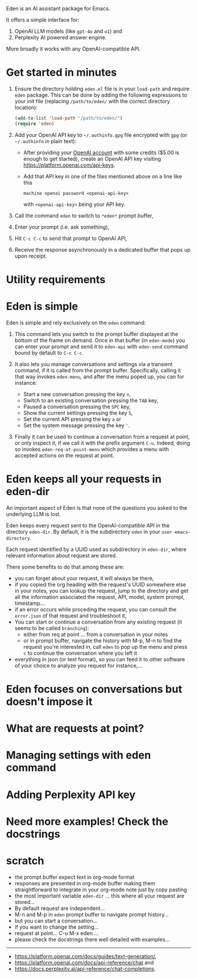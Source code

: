 Eden is an AI assistant package for Emacs.

It offers a simple interface for:

1) OpenAI LLM models (like ~gpt-4o~ and ~o1~) and
2) Perplexity AI powered answer engine.

More broadly it works with any OpenAI-compatible API.

* Get started in minutes

# TO BE CONTINUED...
# utility requirement: curl, uuidgen, pandoc

1) Ensure the directory holding ~eden.el~ file is in your ~load-path~ and
   require ~eden~ package.  This can be done by adding the following
   expressions to your init file (replacing ~/path/to/eden/~ with the
   correct directory location):

   #+BEGIN_SRC emacs-lisp
   (add-to-list 'load-path "/path/to/eden/")
   (require 'eden)
   #+END_SRC

2) Add your OpenAI API key to ~~/.authinfo.gpg~ file encrypted with ~gpg~
   (or ~~/.authinfo~ in plain text):

   - After providing your [[https://platform.openai.com][OpenAI account]] with some credits ($5.00 is
     enough to get started), create an OpenAI API key visiting
     https://platform.openai.com/api-keys.
   - Add that API key in one of the files mentioned above on a line
     like this

     #+BEGIN_SRC authinfo
     machine openai password <openai-api-key>
     #+END_SRC

     with ~<openai-api-key>~ being your API key.

3) Call the command ~eden~ to switch to ~*eden*~ prompt buffer,
4) Enter your prompt (i.e. ask something),
5) Hit ~C-c C-c~ to send that prompt to OpenAI API,
6) Receive the response asynchronously in a dedicated buffer that pops
   up upon receipt.

* Utility requirements

* Eden is simple

Eden is simple and rely exclusively on the ~eden~ command:

1) This command lets you switch to the prompt buffer displayed at the
   bottom of the frame on demand.  Once in that buffer (in ~eden-mode~)
   you can enter your prompt and send it to ~eden-api~ with ~eden-send~
   command bound by default to ~C-c C-c~.

2) It also lets you manage conversations and settings via a transient
   command, if it is called from the prompt buffer.  Specifically,
   calling it that way invokes ~eden-menu~, and after the menu poped up,
   you can for instance:

   - Start a new conversation pressing the key ~n~,
   - Switch to an existing conversation pressing the ~TAB~ key,
   - Paused a conversation pressing the ~SPC~ key,
   - Show the current settings pressing the key ~S~,
   - Set the current API pressing the key ~a~ or
   - Set the system message pressing the key ~'~.

3) Finally it can be used to continue a conversation from a request at
   point, or only inspect it, if we call it with the prefix argument
   ~C-u~.  Indeed, doing so invokes ~eden-req-at-point-menu~ which provides
   a menu with accepted actions on the request at point.

* Eden keeps all your requests in eden-dir

An important aspect of Eden is that none of the questions you asked to
the underlying LLM is lost.

Eden keeps every request sent to the OpenAI-compatible API in the
directory ~eden-dir~.  By default, it is the subdirectory ~eden~ in your
~user-emacs-directory~.

Each request identified by a UUID used as subdirectory in ~eden-dir~,
where relevant information about request are stored.

There some benefits to do that among these are:

- you can forget about your request, it will always be there,
- if you copied the org heading with the request's UUID somewhere else
  in your notes, you can lookup the request, jump to the directory and
  get all the information associated the request, API, model, system
  prompt, timestamp...
- if an error occurs while proceding the request, you can consult the
  ~error.json~ of that request and troubleshoot it,
- You can start or continue a conversation from any existing request
  (it seems to be called ~branching~):
  - either from req at point ... from a conversation in your notes
  - or in prompt buffer, navigate the history with M-p, M-n to find
    the request you're interested in, call ~eden~ to pop up the menu and
    press ~c~ to continue the conversation where you left it
- everything in json (or text format), so you can feed it to other
  software of your choice to analyze you request for instance,...

* Eden focuses on conversations but doesn't impose it

* What are requests at point?

* Managing settings with eden command

* Adding Perplexity API key

* Need more examples!  Check the docstrings

* scratch

- the prompt buffer expect text in org-mode format
- responses are presented in org-mode buffer making them
  straightforward to integrate in your org-mode note just by copy
  pasting
- the most important variable ~eden-dir~ ... this where all your request
  are stored...
- By default request are independent...
- M-n and M-p in ~eden~ prompt buffer to navigate prompt history...
- but you can start a conversation...
- if you want to change the setting...
- request at point... C-u M-x eden ...
- please check the docstrings there well detailed with examples...

-----
- https://platform.openai.com/docs/guides/text-generation/,
- https://platform.openai.com/docs/api-reference/chat and
- https://docs.perplexity.ai/api-reference/chat-completions.

